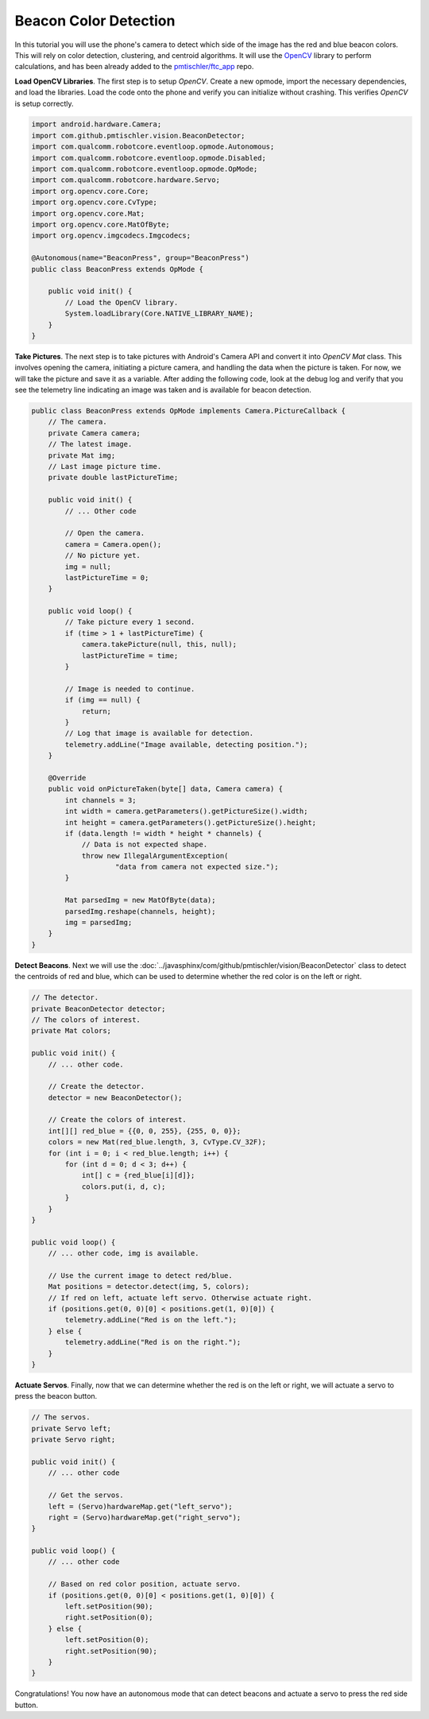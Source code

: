 Beacon Color Detection
======================

In this tutorial you will use the phone's camera to detect which side of the
image has the red and blue beacon colors. This will rely on color detection,
clustering, and centroid algorithms. It will use the `OpenCV
<http://opencv.org/>`__ library to perform calculations, and has been already
added to the `pmtischler/ftc_app <https://github.com/pmtischler/ftc_app>`__
repo.

**Load OpenCV Libraries**. The first step is to setup `OpenCV`. Create a new
opmode, import the necessary dependencies, and load the libraries. Load the
code onto the phone and verify you can initialize without crashing. This
verifies `OpenCV` is setup correctly.

.. code-block:: java

    import android.hardware.Camera;
    import com.github.pmtischler.vision.BeaconDetector;
    import com.qualcomm.robotcore.eventloop.opmode.Autonomous;
    import com.qualcomm.robotcore.eventloop.opmode.Disabled;
    import com.qualcomm.robotcore.eventloop.opmode.OpMode;
    import com.qualcomm.robotcore.hardware.Servo;
    import org.opencv.core.Core;
    import org.opencv.core.CvType;
    import org.opencv.core.Mat;
    import org.opencv.core.MatOfByte;
    import org.opencv.imgcodecs.Imgcodecs;

    @Autonomous(name="BeaconPress", group="BeaconPress")
    public class BeaconPress extends OpMode {

        public void init() {
            // Load the OpenCV library.
            System.loadLibrary(Core.NATIVE_LIBRARY_NAME);
        }
    }

**Take Pictures**. The next step is to take pictures with Android's Camera API
and convert it into `OpenCV` `Mat` class. This involves opening the camera,
initiating a picture camera, and handling the data when the picture is taken.
For now, we will take the picture and save it as a variable. After adding the
following code, look at the debug log and verify that you see the telemetry
line indicating an image was taken and is available for beacon detection.

.. code-block:: java

    public class BeaconPress extends OpMode implements Camera.PictureCallback {
        // The camera.
        private Camera camera;
        // The latest image.
        private Mat img;
        // Last image picture time.
        private double lastPictureTime;

        public void init() {
            // ... Other code

            // Open the camera.
            camera = Camera.open();
            // No picture yet.
            img = null;
            lastPictureTime = 0;
        }

        public void loop() {
            // Take picture every 1 second.
            if (time > 1 + lastPictureTime) {
                camera.takePicture(null, this, null);
                lastPictureTime = time;
            }

            // Image is needed to continue.
            if (img == null) {
                return;
            }
            // Log that image is available for detection.
            telemetry.addLine("Image available, detecting position.");
        }

        @Override
        public void onPictureTaken(byte[] data, Camera camera) {
            int channels = 3;
            int width = camera.getParameters().getPictureSize().width;
            int height = camera.getParameters().getPictureSize().height;
            if (data.length != width * height * channels) {
                // Data is not expected shape.
                throw new IllegalArgumentException(
                        "data from camera not expected size.");
            }

            Mat parsedImg = new MatOfByte(data);
            parsedImg.reshape(channels, height);
            img = parsedImg;
        }
    }

**Detect Beacons**. Next we will use the
:doc:`../javasphinx/com/github/pmtischler/vision/BeaconDetector` class to
detect the centroids of red and blue, which can be used to determine whether
the red color is on the left or right.

.. code-block:: java

    // The detector.
    private BeaconDetector detector;
    // The colors of interest.
    private Mat colors;

    public void init() {
        // ... other code.

        // Create the detector.
        detector = new BeaconDetector();

        // Create the colors of interest.
        int[][] red_blue = {{0, 0, 255}, {255, 0, 0}};
        colors = new Mat(red_blue.length, 3, CvType.CV_32F);
        for (int i = 0; i < red_blue.length; i++) {
            for (int d = 0; d < 3; d++) {
                int[] c = {red_blue[i][d]};
                colors.put(i, d, c);
            }
        }
    }

    public void loop() {
        // ... other code, img is available.

        // Use the current image to detect red/blue.
        Mat positions = detector.detect(img, 5, colors);
        // If red on left, actuate left servo. Otherwise actuate right.
        if (positions.get(0, 0)[0] < positions.get(1, 0)[0]) {
            telemetry.addLine("Red is on the left.");
        } else {
            telemetry.addLine("Red is on the right.");
        }
    }

**Actuate Servos**. Finally, now that we can determine whether the red is on
the left or right, we will actuate a servo to press the beacon button.

.. code-block:: java

    // The servos.
    private Servo left;
    private Servo right;

    public void init() {
        // ... other code

        // Get the servos.
        left = (Servo)hardwareMap.get("left_servo");
        right = (Servo)hardwareMap.get("right_servo");
    }

    public void loop() {
        // ... other code

        // Based on red color position, actuate servo.
        if (positions.get(0, 0)[0] < positions.get(1, 0)[0]) {
            left.setPosition(90);
            right.setPosition(0);
        } else {
            left.setPosition(0);
            right.setPosition(90);
        }
    }

Congratulations! You now have an autonomous mode that can detect beacons and
actuate a servo to press the red side button.
